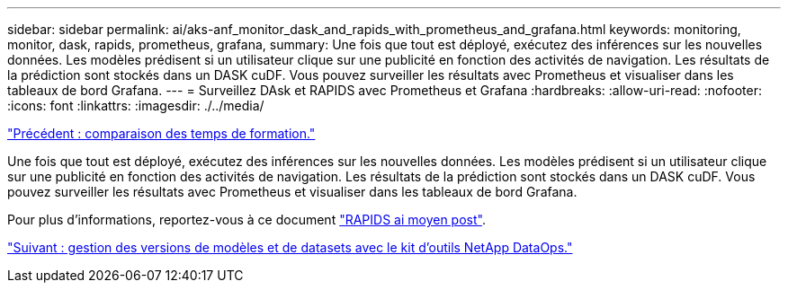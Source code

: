 ---
sidebar: sidebar 
permalink: ai/aks-anf_monitor_dask_and_rapids_with_prometheus_and_grafana.html 
keywords: monitoring, monitor, dask, rapids, prometheus, grafana, 
summary: Une fois que tout est déployé, exécutez des inférences sur les nouvelles données. Les modèles prédisent si un utilisateur clique sur une publicité en fonction des activités de navigation. Les résultats de la prédiction sont stockés dans un DASK cuDF. Vous pouvez surveiller les résultats avec Prometheus et visualiser dans les tableaux de bord Grafana. 
---
= Surveillez DAsk et RAPIDS avec Prometheus et Grafana
:hardbreaks:
:allow-uri-read: 
:nofooter: 
:icons: font
:linkattrs: 
:imagesdir: ./../media/


link:aks-anf_training_time_comparison.html["Précédent : comparaison des temps de formation."]

[role="lead"]
Une fois que tout est déployé, exécutez des inférences sur les nouvelles données. Les modèles prédisent si un utilisateur clique sur une publicité en fonction des activités de navigation. Les résultats de la prédiction sont stockés dans un DASK cuDF. Vous pouvez surveiller les résultats avec Prometheus et visualiser dans les tableaux de bord Grafana.

Pour plus d'informations, reportez-vous à ce document https://medium.com/rapids-ai/monitoring-dask-rapids-with-prometheus-grafana-96eaf6b8f3a0["RAPIDS ai moyen post"^].

link:aks-anf_dataset_and_model_versioning_using_netapp_dataops_toolkit.html["Suivant : gestion des versions de modèles et de datasets avec le kit d'outils NetApp DataOps."]
